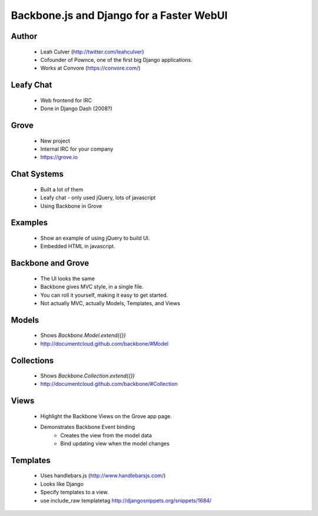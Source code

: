 =========================================
Backbone.js and Django for a Faster WebUI
=========================================

Author
-------

  * Leah Culver (http://twitter.com/leahculver)
  * Cofounder of Pownce, one of the first big Django applications.
  * Works at Convore (https://convore.com/)

Leafy Chat
----------
  * Web frontend for IRC
  * Done in Django Dash (2008?)
  
Grove
-----
  * New project
  * Internal IRC for your company
  * https://grove.io

Chat Systems
------------
  * Built a lot of them
  * Leafy chat - only used jQuery, lots of javascript
  * Using Backbone in Grove

Examples
--------
  * Show an example of using jQuery to build UI.
  * Embedded HTML in javascript.

Backbone and Grove
------------------
  * The UI looks the same
  * Backbone gives MVC style, in a single file.
  * You can roll it yourself, making it easy to get started. 
  * Not actually MVC, actually Models, Templates, and Views
  
Models
------
  * Shows `Backbone.Model.extend({})` 
  * http://documentcloud.github.com/backbone/#Model

Collections
-----------
  * Shows `Backbone.Collection.extend({})`
  * http://documentcloud.github.com/backbone/#Collection

Views
-----
  * Highlight the Backbone Views on the Grove app page. 
  * Demonstrates Backbone Event binding
     * Creates the view from the model data
     * Bind updating view when the model changes

Templates
---------
  * Uses handlebars.js (http://www.handlebarsjs.com/)
  * Looks like Django
  * Specify templates to a view.
  * use include_raw templatetag http://djangosnippets.org/snippets/1684/
